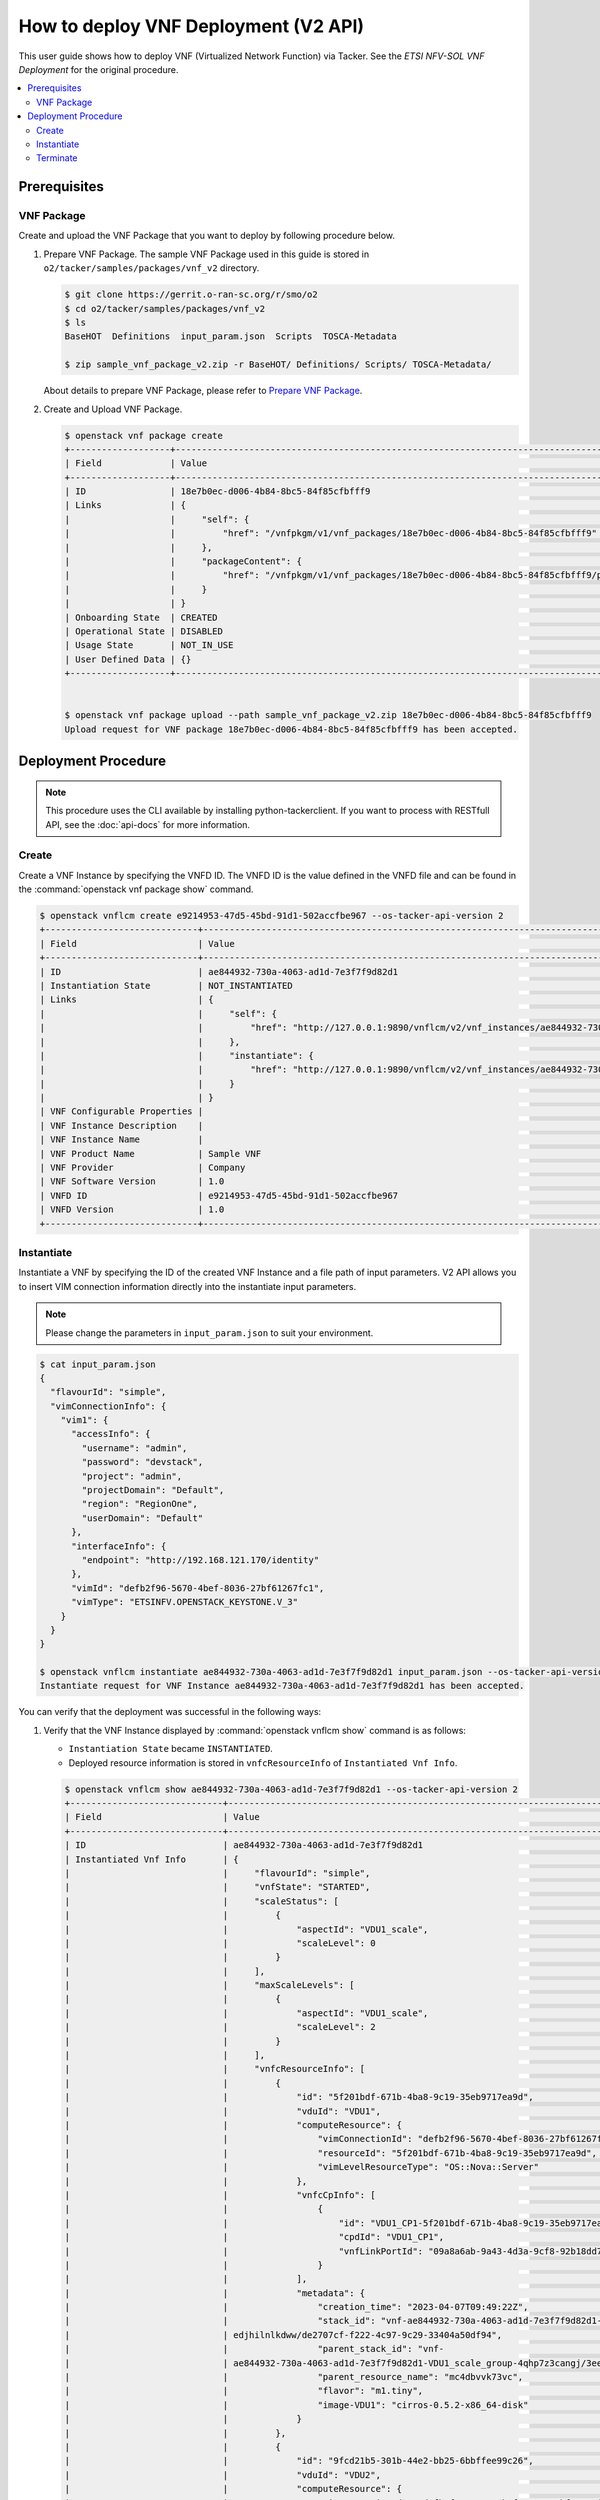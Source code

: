 .. This work is licensed under a Creative Commons Attribution 4.0 International License.
.. http://creativecommons.org/licenses/by/4.0


How to deploy VNF Deployment (V2 API)
=====================================

This user guide shows how to deploy VNF (Virtualized Network Function) via Tacker.
See the `ETSI NFV-SOL VNF Deployment` for the original procedure.

.. contents::
   :depth: 3
   :local:

Prerequisites
-------------

VNF Package
~~~~~~~~~~~
Create and upload the VNF Package that you want to deploy by following procedure below.

1. Prepare VNF Package.
   The sample VNF Package used in this guide is stored in ``o2/tacker/samples/packages/vnf_v2`` directory.

   .. code:: bash

      $ git clone https://gerrit.o-ran-sc.org/r/smo/o2
      $ cd o2/tacker/samples/packages/vnf_v2
      $ ls
      BaseHOT  Definitions  input_param.json  Scripts  TOSCA-Metadata

      $ zip sample_vnf_package_v2.zip -r BaseHOT/ Definitions/ Scripts/ TOSCA-Metadata/


   About details to prepare VNF Package, please refer to `Prepare VNF Package`_.

2. Create and Upload VNF Package.

   .. code:: bash

      $ openstack vnf package create
      +-------------------+-------------------------------------------------------------------------------------------------+
      | Field             | Value                                                                                           |
      +-------------------+-------------------------------------------------------------------------------------------------+
      | ID                | 18e7b0ec-d006-4b84-8bc5-84f85cfbfff9                                                            |
      | Links             | {                                                                                               |
      |                   |     "self": {                                                                                   |
      |                   |         "href": "/vnfpkgm/v1/vnf_packages/18e7b0ec-d006-4b84-8bc5-84f85cfbfff9"                 |
      |                   |     },                                                                                          |
      |                   |     "packageContent": {                                                                         |
      |                   |         "href": "/vnfpkgm/v1/vnf_packages/18e7b0ec-d006-4b84-8bc5-84f85cfbfff9/package_content" |
      |                   |     }                                                                                           |
      |                   | }                                                                                               |
      | Onboarding State  | CREATED                                                                                         |
      | Operational State | DISABLED                                                                                        |
      | Usage State       | NOT_IN_USE                                                                                      |
      | User Defined Data | {}                                                                                              |
      +-------------------+-------------------------------------------------------------------------------------------------+


      $ openstack vnf package upload --path sample_vnf_package_v2.zip 18e7b0ec-d006-4b84-8bc5-84f85cfbfff9
      Upload request for VNF package 18e7b0ec-d006-4b84-8bc5-84f85cfbfff9 has been accepted.

Deployment Procedure
--------------------

.. note::

   This procedure uses the CLI available by installing python-tackerclient.
   If you want to process with RESTfull API, see the :doc:`api-docs` for more information.

Create
~~~~~~
Create a VNF Instance by specifying the VNFD ID. The VNFD ID is the value defined in the VNFD file and can be found in the :command:`openstack vnf package show` command.

.. code:: bash

   $ openstack vnflcm create e9214953-47d5-45bd-91d1-502accfbe967 --os-tacker-api-version 2
   +-----------------------------+------------------------------------------------------------------------------------------------------------------+
   | Field                       | Value                                                                                                            |
   +-----------------------------+------------------------------------------------------------------------------------------------------------------+
   | ID                          | ae844932-730a-4063-ad1d-7e3f7f9d82d1                                                                             |
   | Instantiation State         | NOT_INSTANTIATED                                                                                                 |
   | Links                       | {                                                                                                                |
   |                             |     "self": {                                                                                                    |
   |                             |         "href": "http://127.0.0.1:9890/vnflcm/v2/vnf_instances/ae844932-730a-4063-ad1d-7e3f7f9d82d1"             |
   |                             |     },                                                                                                           |
   |                             |     "instantiate": {                                                                                             |
   |                             |         "href": "http://127.0.0.1:9890/vnflcm/v2/vnf_instances/ae844932-730a-4063-ad1d-7e3f7f9d82d1/instantiate" |
   |                             |     }                                                                                                            |
   |                             | }                                                                                                                |
   | VNF Configurable Properties |                                                                                                                  |
   | VNF Instance Description    |                                                                                                                  |
   | VNF Instance Name           |                                                                                                                  |
   | VNF Product Name            | Sample VNF                                                                                                       |
   | VNF Provider                | Company                                                                                                          |
   | VNF Software Version        | 1.0                                                                                                              |
   | VNFD ID                     | e9214953-47d5-45bd-91d1-502accfbe967                                                                             |
   | VNFD Version                | 1.0                                                                                                              |
   +-----------------------------+------------------------------------------------------------------------------------------------------------------+

Instantiate
~~~~~~~~~~~
Instantiate a VNF by specifying the ID of the created VNF Instance and a file path of input parameters.
V2 API allows you to insert VIM connection information directly into the instantiate input parameters.

.. note::
  Please change the parameters in ``input_param.json`` to suit your environment.

.. code:: bash

   $ cat input_param.json
   {
     "flavourId": "simple",
     "vimConnectionInfo": {
       "vim1": {
         "accessInfo": {
           "username": "admin",
           "password": "devstack",
           "project": "admin",
           "projectDomain": "Default",
           "region": "RegionOne",
           "userDomain": "Default"
         },
         "interfaceInfo": {
           "endpoint": "http://192.168.121.170/identity"
         },
         "vimId": "defb2f96-5670-4bef-8036-27bf61267fc1",
         "vimType": "ETSINFV.OPENSTACK_KEYSTONE.V_3"
       }
     }
   }

   $ openstack vnflcm instantiate ae844932-730a-4063-ad1d-7e3f7f9d82d1 input_param.json --os-tacker-api-version 2
   Instantiate request for VNF Instance ae844932-730a-4063-ad1d-7e3f7f9d82d1 has been accepted.

You can verify that the deployment was successful in the following ways:

1. Verify that the VNF Instance displayed by :command:`openstack vnflcm show` command is as follows:

   * ``Instantiation State`` became ``INSTANTIATED``.
   * Deployed resource information is stored in ``vnfcResourceInfo`` of ``Instantiated Vnf Info``.

   .. code:: bash

      $ openstack vnflcm show ae844932-730a-4063-ad1d-7e3f7f9d82d1 --os-tacker-api-version 2
      +-----------------------------+----------------------------------------------------------------------------------------------------------------------+
      | Field                       | Value                                                                                                                |
      +-----------------------------+----------------------------------------------------------------------------------------------------------------------+
      | ID                          | ae844932-730a-4063-ad1d-7e3f7f9d82d1                                                                                 |
      | Instantiated Vnf Info       | {                                                                                                                    |
      |                             |     "flavourId": "simple",                                                                                           |
      |                             |     "vnfState": "STARTED",                                                                                           |
      |                             |     "scaleStatus": [                                                                                                 |
      |                             |         {                                                                                                            |
      |                             |             "aspectId": "VDU1_scale",                                                                                |
      |                             |             "scaleLevel": 0                                                                                          |
      |                             |         }                                                                                                            |
      |                             |     ],                                                                                                               |
      |                             |     "maxScaleLevels": [                                                                                              |
      |                             |         {                                                                                                            |
      |                             |             "aspectId": "VDU1_scale",                                                                                |
      |                             |             "scaleLevel": 2                                                                                          |
      |                             |         }                                                                                                            |
      |                             |     ],                                                                                                               |
      |                             |     "vnfcResourceInfo": [                                                                                            |
      |                             |         {                                                                                                            |
      |                             |             "id": "5f201bdf-671b-4ba8-9c19-35eb9717ea9d",                                                            |
      |                             |             "vduId": "VDU1",                                                                                         |
      |                             |             "computeResource": {                                                                                     |
      |                             |                 "vimConnectionId": "defb2f96-5670-4bef-8036-27bf61267fc1",                                           |
      |                             |                 "resourceId": "5f201bdf-671b-4ba8-9c19-35eb9717ea9d",                                                |
      |                             |                 "vimLevelResourceType": "OS::Nova::Server"                                                           |
      |                             |             },                                                                                                       |
      |                             |             "vnfcCpInfo": [                                                                                          |
      |                             |                 {                                                                                                    |
      |                             |                     "id": "VDU1_CP1-5f201bdf-671b-4ba8-9c19-35eb9717ea9d",                                           |
      |                             |                     "cpdId": "VDU1_CP1",                                                                             |
      |                             |                     "vnfLinkPortId": "09a8a6ab-9a43-4d3a-9cf8-92b18dd74d17"                                          |
      |                             |                 }                                                                                                    |
      |                             |             ],                                                                                                       |
      |                             |             "metadata": {                                                                                            |
      |                             |                 "creation_time": "2023-04-07T09:49:22Z",                                                             |
      |                             |                 "stack_id": "vnf-ae844932-730a-4063-ad1d-7e3f7f9d82d1-VDU1_scale_group-4qhp7z3cangj-mc4dbvvk73vc-    |
      |                             | edjhilnlkdww/de2707cf-f222-4c97-9c29-33404a50df94",                                                                  |
      |                             |                 "parent_stack_id": "vnf-                                                                             |
      |                             | ae844932-730a-4063-ad1d-7e3f7f9d82d1-VDU1_scale_group-4qhp7z3cangj/3eecd59f-5476-47f5-8135-62debac7499b",            |
      |                             |                 "parent_resource_name": "mc4dbvvk73vc",                                                              |
      |                             |                 "flavor": "m1.tiny",                                                                                 |
      |                             |                 "image-VDU1": "cirros-0.5.2-x86_64-disk"                                                             |
      |                             |             }                                                                                                        |
      |                             |         },                                                                                                           |
      |                             |         {                                                                                                            |
      |                             |             "id": "9fcd21b5-301b-44e2-bb25-6bbffee99c26",                                                            |
      |                             |             "vduId": "VDU2",                                                                                         |
      |                             |             "computeResource": {                                                                                     |
      |                             |                 "vimConnectionId": "defb2f96-5670-4bef-8036-27bf61267fc1",                                           |
      |                             |                 "resourceId": "9fcd21b5-301b-44e2-bb25-6bbffee99c26",                                                |
      |                             |                 "vimLevelResourceType": "OS::Nova::Server"                                                           |
      |                             |             },                                                                                                       |
      |                             |             "vnfcCpInfo": [                                                                                          |
      |                             |                 {                                                                                                    |
      |                             |                     "id": "VDU2_CP1-9fcd21b5-301b-44e2-bb25-6bbffee99c26",                                           |
      |                             |                     "cpdId": "VDU2_CP1",                                                                             |
      |                             |                     "vnfLinkPortId": "b0e4a59e-5831-4deb-aaba-fd4d0d02248b"                                          |
      |                             |                 }                                                                                                    |
      |                             |             ],                                                                                                       |
      |                             |             "metadata": {                                                                                            |
      |                             |                 "creation_time": "2023-04-07T09:49:14Z",                                                             |
      |                             |                 "stack_id": "vnf-ae844932-730a-4063-ad1d-7e3f7f9d82d1/87e00a91-17d7-496e-b30e-a99af1a6726e",         |
      |                             |                 "flavor": "m1.tiny",                                                                                 |
      |                             |                 "image-VDU2": "cirros-0.5.2-x86_64-disk"                                                             |
      |                             |             }                                                                                                        |
      |                             |         }                                                                                                            |
      |                             |     ],                                                                                                               |
      |                             |     "vnfVirtualLinkResourceInfo": [                                                                                  |
      |                             |         {                                                                                                            |
      |                             |             "id": "c2688b4d-f444-4a9c-b5d1-e25766082a14",                                                            |
      |                             |             "vnfVirtualLinkDescId": "internalVL3",                                                                   |
      |                             |             "networkResource": {                                                                                     |
      |                             |                 "vimConnectionId": "defb2f96-5670-4bef-8036-27bf61267fc1",                                           |
      |                             |                 "resourceId": "c2688b4d-f444-4a9c-b5d1-e25766082a14",                                                |
      |                             |                 "vimLevelResourceType": "OS::Neutron::Net"                                                           |
      |                             |             },                                                                                                       |
      |                             |             "vnfLinkPorts": [                                                                                        |
      |                             |                 {                                                                                                    |
      |                             |                     "id": "b0e4a59e-5831-4deb-aaba-fd4d0d02248b",                                                    |
      |                             |                     "resourceHandle": {                                                                              |
      |                             |                         "vimConnectionId": "defb2f96-5670-4bef-8036-27bf61267fc1",                                   |
      |                             |                         "resourceId": "b0e4a59e-5831-4deb-aaba-fd4d0d02248b",                                        |
      |                             |                         "vimLevelResourceType": "OS::Neutron::Port"                                                  |
      |                             |                     },                                                                                               |
      |                             |                     "cpInstanceId": "VDU2_CP1-9fcd21b5-301b-44e2-bb25-6bbffee99c26",                                 |
      |                             |                     "cpInstanceType": "VNFC_CP"                                                                      |
      |                             |                 },                                                                                                   |
      |                             |                 {                                                                                                    |
      |                             |                     "id": "09a8a6ab-9a43-4d3a-9cf8-92b18dd74d17",                                                    |
      |                             |                     "resourceHandle": {                                                                              |
      |                             |                         "vimConnectionId": "defb2f96-5670-4bef-8036-27bf61267fc1",                                   |
      |                             |                         "resourceId": "09a8a6ab-9a43-4d3a-9cf8-92b18dd74d17",                                        |
      |                             |                         "vimLevelResourceType": "OS::Neutron::Port"                                                  |
      |                             |                     },                                                                                               |
      |                             |                     "cpInstanceId": "VDU1_CP1-5f201bdf-671b-4ba8-9c19-35eb9717ea9d",                                 |
      |                             |                     "cpInstanceType": "VNFC_CP"                                                                      |
      |                             |                 }                                                                                                    |
      |                             |             ]                                                                                                        |
      |                             |         }                                                                                                            |
      |                             |     ],                                                                                                               |
      |                             |     "vnfcInfo": [                                                                                                    |
      |                             |         {                                                                                                            |
      |                             |             "id": "VDU1-5f201bdf-671b-4ba8-9c19-35eb9717ea9d",                                                       |
      |                             |             "vduId": "VDU1",                                                                                         |
      |                             |             "vnfcResourceInfoId": "5f201bdf-671b-4ba8-9c19-35eb9717ea9d",                                            |
      |                             |             "vnfcState": "STARTED"                                                                                   |
      |                             |         },                                                                                                           |
      |                             |         {                                                                                                            |
      |                             |             "id": "VDU2-9fcd21b5-301b-44e2-bb25-6bbffee99c26",                                                       |
      |                             |             "vduId": "VDU2",                                                                                         |
      |                             |             "vnfcResourceInfoId": "9fcd21b5-301b-44e2-bb25-6bbffee99c26",                                            |
      |                             |             "vnfcState": "STARTED"                                                                                   |
      |                             |         }                                                                                                            |
      |                             |     ],                                                                                                               |
      |                             |     "metadata": {                                                                                                    |
      |                             |         "stack_id": "87e00a91-17d7-496e-b30e-a99af1a6726e"                                                           |
      |                             |     }                                                                                                                |
      |                             | }                                                                                                                    |
      | Instantiation State         | INSTANTIATED                                                                                                         |
      | Links                       | {                                                                                                                    |
      |                             |     "self": {                                                                                                        |
      |                             |         "href": "http://127.0.0.1:9890/vnflcm/v2/vnf_instances/ae844932-730a-4063-ad1d-7e3f7f9d82d1"                 |
      |                             |     },                                                                                                               |
      |                             |     "terminate": {                                                                                                   |
      |                             |         "href": "http://127.0.0.1:9890/vnflcm/v2/vnf_instances/ae844932-730a-4063-ad1d-7e3f7f9d82d1/terminate"       |
      |                             |     },                                                                                                               |
      |                             |     "scale": {                                                                                                       |
      |                             |         "href": "http://127.0.0.1:9890/vnflcm/v2/vnf_instances/ae844932-730a-4063-ad1d-7e3f7f9d82d1/scale"           |
      |                             |     },                                                                                                               |
      |                             |     "heal": {                                                                                                        |
      |                             |         "href": "http://127.0.0.1:9890/vnflcm/v2/vnf_instances/ae844932-730a-4063-ad1d-7e3f7f9d82d1/heal"            |
      |                             |     },                                                                                                               |
      |                             |     "changeExtConn": {                                                                                               |
      |                             |         "href": "http://127.0.0.1:9890/vnflcm/v2/vnf_instances/ae844932-730a-4063-ad1d-7e3f7f9d82d1/change_ext_conn" |
      |                             |     }                                                                                                                |
      |                             | }                                                                                                                    |
      | VIM Connection Info         | {                                                                                                                    |
      |                             |     "vim1": {                                                                                                        |
      |                             |         "vimId": "defb2f96-5670-4bef-8036-27bf61267fc1",                                                             |
      |                             |         "vimType": "ETSINFV.OPENSTACK_KEYSTONE.V_3",                                                                 |
      |                             |         "interfaceInfo": {                                                                                           |
      |                             |             "endpoint": "http://192.168.121.170/identity"                                                            |
      |                             |         },                                                                                                           |
      |                             |         "accessInfo": {                                                                                              |
      |                             |             "region": "RegionOne",                                                                                   |
      |                             |             "project": "admin",                                                                                      |
      |                             |             "username": "admin",                                                                                     |
      |                             |             "userDomain": "Default",                                                                                 |
      |                             |             "projectDomain": "Default"                                                                               |
      |                             |         }                                                                                                            |
      |                             |     }                                                                                                                |
      |                             | }                                                                                                                    |
      | VNF Configurable Properties |                                                                                                                      |
      | VNF Instance Description    |                                                                                                                      |
      | VNF Instance Name           |                                                                                                                      |
      | VNF Product Name            | Sample VNF                                                                                                           |
      | VNF Provider                | Company                                                                                                              |
      | VNF Software Version        | 1.0                                                                                                                  |
      | VNFD ID                     | e9214953-47d5-45bd-91d1-502accfbe967                                                                                 |
      | VNFD Version                | 1.0                                                                                                                  |
      +-----------------------------+----------------------------------------------------------------------------------------------------------------------+

2. Verify the VM created successfully by :command:`openstack stack list/show` command or OpenStack Dashboard.

Terminate
~~~~~~~~~
Terminate a VNF by specifying the VNF Instance ID.

.. code:: bash

   $ openstack vnflcm terminate ae844932-730a-4063-ad1d-7e3f7f9d82d1 --os-tacker-api-version 2
   Terminate request for VNF Instance 'ae844932-730a-4063-ad1d-7e3f7f9d82d1' has been accepted.


.. _ETSI NFV-SOL VNF Deployment: https://docs.openstack.org/tacker/latest/user/etsi_vnf_deployment_as_vm_with_user_data.html
.. _Prepare VNF Package: https://docs.openstack.org/tacker/latest/user/vnf-package.html
